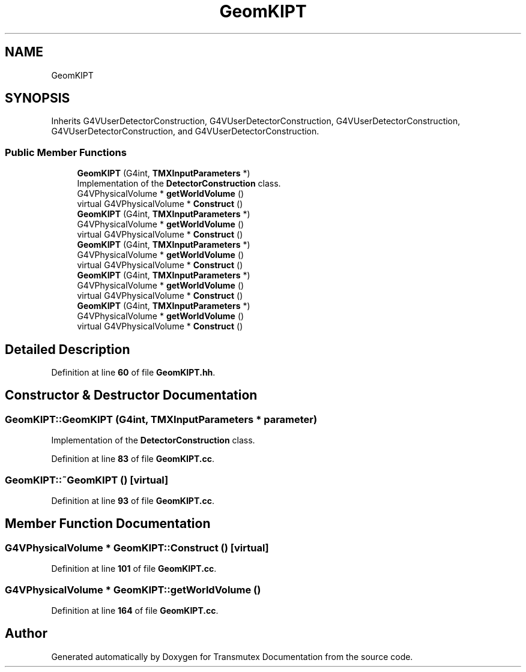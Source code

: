 .TH "GeomKIPT" 3 "Fri Oct 15 2021" "Version Version 1.0" "Transmutex Documentation" \" -*- nroff -*-
.ad l
.nh
.SH NAME
GeomKIPT
.SH SYNOPSIS
.br
.PP
.PP
Inherits G4VUserDetectorConstruction, G4VUserDetectorConstruction, G4VUserDetectorConstruction, G4VUserDetectorConstruction, and G4VUserDetectorConstruction\&.
.SS "Public Member Functions"

.in +1c
.ti -1c
.RI "\fBGeomKIPT\fP (G4int, \fBTMXInputParameters\fP *)"
.br
.RI "Implementation of the \fBDetectorConstruction\fP class\&. "
.ti -1c
.RI "G4VPhysicalVolume * \fBgetWorldVolume\fP ()"
.br
.ti -1c
.RI "virtual G4VPhysicalVolume * \fBConstruct\fP ()"
.br
.ti -1c
.RI "\fBGeomKIPT\fP (G4int, \fBTMXInputParameters\fP *)"
.br
.ti -1c
.RI "G4VPhysicalVolume * \fBgetWorldVolume\fP ()"
.br
.ti -1c
.RI "virtual G4VPhysicalVolume * \fBConstruct\fP ()"
.br
.ti -1c
.RI "\fBGeomKIPT\fP (G4int, \fBTMXInputParameters\fP *)"
.br
.ti -1c
.RI "G4VPhysicalVolume * \fBgetWorldVolume\fP ()"
.br
.ti -1c
.RI "virtual G4VPhysicalVolume * \fBConstruct\fP ()"
.br
.ti -1c
.RI "\fBGeomKIPT\fP (G4int, \fBTMXInputParameters\fP *)"
.br
.ti -1c
.RI "G4VPhysicalVolume * \fBgetWorldVolume\fP ()"
.br
.ti -1c
.RI "virtual G4VPhysicalVolume * \fBConstruct\fP ()"
.br
.ti -1c
.RI "\fBGeomKIPT\fP (G4int, \fBTMXInputParameters\fP *)"
.br
.ti -1c
.RI "G4VPhysicalVolume * \fBgetWorldVolume\fP ()"
.br
.ti -1c
.RI "virtual G4VPhysicalVolume * \fBConstruct\fP ()"
.br
.in -1c
.SH "Detailed Description"
.PP 
Definition at line \fB60\fP of file \fBGeomKIPT\&.hh\fP\&.
.SH "Constructor & Destructor Documentation"
.PP 
.SS "GeomKIPT::GeomKIPT (G4int, \fBTMXInputParameters\fP * parameter)"

.PP
Implementation of the \fBDetectorConstruction\fP class\&. 
.PP
Definition at line \fB83\fP of file \fBGeomKIPT\&.cc\fP\&.
.SS "GeomKIPT::~GeomKIPT ()\fC [virtual]\fP"

.PP
Definition at line \fB93\fP of file \fBGeomKIPT\&.cc\fP\&.
.SH "Member Function Documentation"
.PP 
.SS "G4VPhysicalVolume * GeomKIPT::Construct ()\fC [virtual]\fP"

.PP
Definition at line \fB101\fP of file \fBGeomKIPT\&.cc\fP\&.
.SS "G4VPhysicalVolume * GeomKIPT::getWorldVolume ()"

.PP
Definition at line \fB164\fP of file \fBGeomKIPT\&.cc\fP\&.

.SH "Author"
.PP 
Generated automatically by Doxygen for Transmutex Documentation from the source code\&.

